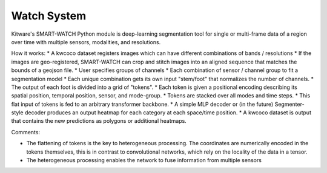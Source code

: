 
Watch System
------------

Kitware's SMART-WATCH Python module is deep-learning segmentation tool for
single or multi-frame data of a region over time with multiple sensors,
modalities, and resolutions.


How it works:
* A kwcoco dataset registers images which can have different combinations of bands / resolutions
* If the images are geo-registered, SMART-WATCH can crop and stitch images into an aligned sequence that matches the bounds of a geojson file.
* User specifies groups of channels
* Each combination of sensor / channel group to fit a segmentation model
* Each unique combination gets its own input "stem/foot" that normalizes the number of channels.
* The output of each foot is divided into a grid of "tokens".
* Each token is given a positional encoding describing its spatial position, temporal position, sensor, and mode-group.
* Tokens are stacked over all modes and time steps.
* This flat input of tokens is fed to an arbitrary transformer backbone.
* A simple MLP decoder or (in the future) Segmenter-style decoder produces an output heatmap for each category at each space/time position.
* A kwcoco dataset is output that contains the new predictions as polygons or additional heatmaps.

Comments:

* The flattening of tokens is the key to heterogeneous processing. The
  coordinates are numerically encoded in the tokens themselves, this is in
  contrast to convolutional networks, which rely on the locality of the data in
  a tensor.

* The heterogeneous processing enables the network to fuse information from
  multiple sensors 
